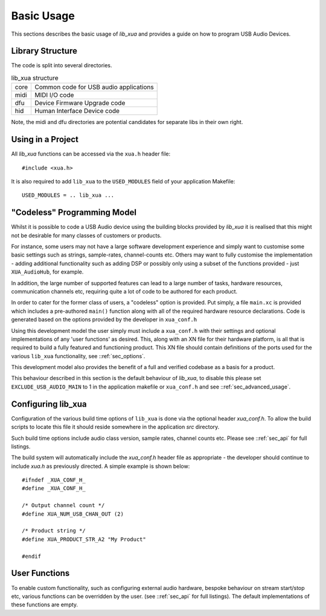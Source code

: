 
Basic Usage
-----------

This sections describes the basic usage of `lib_xua` and provides a guide on how to program USB Audio Devices.


Library Structure
~~~~~~~~~~~~~~~~~

The code is split into several directories.

.. list-table:: lib_xua structure

 * - core
   - Common code for USB audio applications
 * - midi
   - MIDI I/O code
 * - dfu
   - Device Firmware Upgrade code
 * - hid
   - Human Interface Device code


Note, the midi and dfu directories are potential candidates for separate libs in their own right.


Using in a Project
~~~~~~~~~~~~~~~~~~

All `lib_xua` functions can be accessed via the ``xua.h`` header file::

  #include <xua.h>

It is also required to add ``lib_xua`` to the ``USED_MODULES`` field of your application Makefile::

  USED_MODULES = .. lib_xua ...

.. _sec_basic_usage_codeless:

"Codeless" Programming Model
~~~~~~~~~~~~~~~~~~~~~~~~~~~~

Whilst it is possible to code a USB Audio device using the building blocks provided by `lib_xua` 
it is realised that this might not be desirable for many classes of customers or products.

For instance, some users may not have a large software development experience and simply want to 
customise some basic settings such as strings, sample-rates, channel-counts etc.
Others may want to fully customise the implementation - adding additional functionality such as 
adding DSP or possibly only using a subset of the functions provided - just ``XUA_AudioHub``, 
for example.

In addition, the large number of supported features can lead to a large number of tasks, hardware 
resources, communication channels etc, requiring quite a lot of code to be authored for each product.

In order to cater for the former class of users, a "codeless" option is provided. Put simply, a file
``main.xc`` is provided which includes a pre-authored ``main()`` function along with all of the
required hardware resource declarations. Code is generated based on the options provided by the 
developer in ``xua_conf.h``

Using this development model the user simply must include a ``xua_conf.h`` with their settings and 
optional implementations of any 'user functions' as desired. This, along with an XN file for their 
hardware platform, is all that is required to build a fully featured and functioning product. This 
XN file should contain definitions of the ports used for the various ``lib_xua`` functionality, 
see ::ref:`sec_options`.

This development model also provides the benefit of a full and verified codebase as a basis for a product. 

This behaviour described in this section is the default behaviour of `lib_xua`, to disable this please 
set ``EXCLUDE_USB_AUDIO_MAIN`` to 1 in the application makefile or ``xua_conf.h`` and see 
::ref:`sec_advanced_usage`.

Configuring lib_xua
~~~~~~~~~~~~~~~~~~~

Configuration of the various build time options of ``lib_xua`` is done via the optional header `xua_conf.h`. 
To allow the build scripts to locate this file it should reside somewhere in the application `src` directory.

Such build time options include audio class version, sample rates, channel counts etc. Please see 
::ref:`sec_api` for full listings.

The build system will automatically include the `xua_conf.h` header file as appropriate - the developer 
should continue to include `xua.h` as previously directed. A simple example is shown below::

    #ifndef _XUA_CONF_H_
    #define _XUA_CONF_H_

    /* Output channel count */
    #define XUA_NUM_USB_CHAN_OUT (2)
    
    /* Product string */
    #define XUA_PRODUCT_STR_A2 "My Product"

    #endif


User Functions
~~~~~~~~~~~~~~

To enable custom functionality, such as configuring external audio hardware, bespoke behaviour on
stream start/stop etc, various functions can be overridden by the user. (see ::ref:`sec_api` for 
full listings). The default implementations of these functions are empty. 

